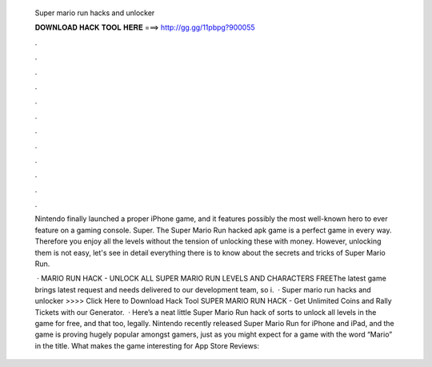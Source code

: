   Super mario run hacks and unlocker
  
  
  
  𝐃𝐎𝐖𝐍𝐋𝐎𝐀𝐃 𝐇𝐀𝐂𝐊 𝐓𝐎𝐎𝐋 𝐇𝐄𝐑𝐄 ===> http://gg.gg/11pbpg?900055
  
  
  
  .
  
  
  
  .
  
  
  
  .
  
  
  
  .
  
  
  
  .
  
  
  
  .
  
  
  
  .
  
  
  
  .
  
  
  
  .
  
  
  
  .
  
  
  
  .
  
  
  
  .
  
  Nintendo finally launched a proper iPhone game, and it features possibly the most well-known hero to ever feature on a gaming console. Super. The Super Mario Run hacked apk game is a perfect game in every way. Therefore you enjoy all the levels without the tension of unlocking these with money. However, unlocking them is not easy, let's see in detail everything there is to know about the secrets and tricks of Super Mario Run.
  
   · MARIO RUN HACK - UNLOCK ALL SUPER MARIO RUN LEVELS AND CHARACTERS FREEThe latest game brings latest request and needs delivered to our development team, so i.  · Super mario run hacks and unlocker >>>> Click Here to Download Hack Tool SUPER MARIO RUN HACK - Get Unlimited Coins and Rally Tickets with our Generator.  · Here’s a neat little Super Mario Run hack of sorts to unlock all levels in the game for free, and that too, legally. Nintendo recently released Super Mario Run for iPhone and iPad, and the game is proving hugely popular amongst gamers, just as you might expect for a game with the word “Mario” in the title. What makes the game interesting for App Store Reviews: 
